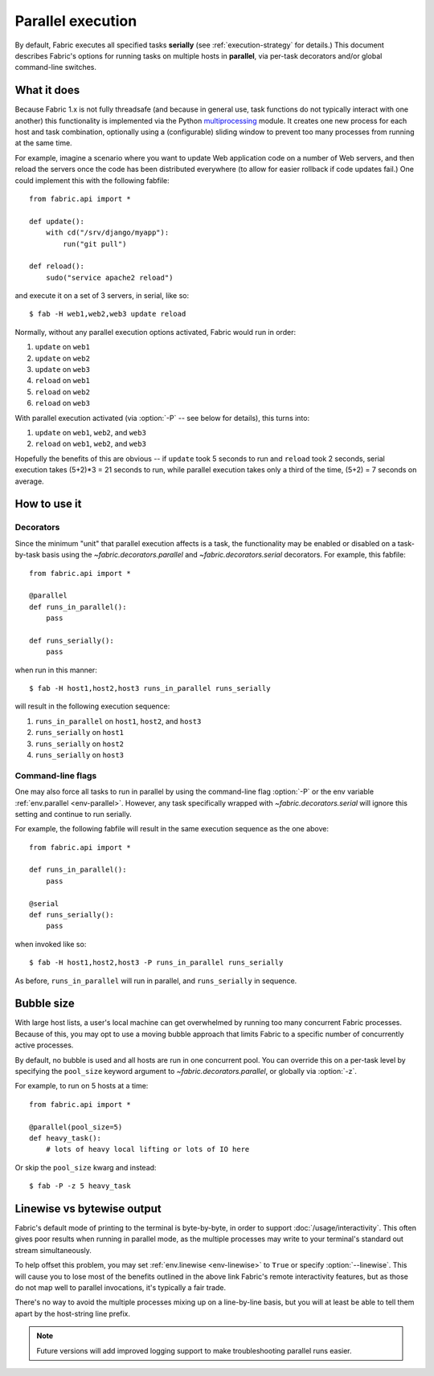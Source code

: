 ==================
Parallel execution
==================

.. versionadded:: 1.3

By default, Fabric executes all specified tasks **serially** (see
:ref:`execution-strategy` for details.) This document describes Fabric's
options for running tasks on multiple hosts in **parallel**, via per-task
decorators and/or global command-line switches.


What it does
============

Because Fabric 1.x is not fully threadsafe (and because in general use, task
functions do not typically interact with one another) this functionality is
implemented via the Python `multiprocessing
<http://docs.python.org/library/multiprocessing.html>`_ module. It creates one
new process for each host and task combination, optionally using a
(configurable) sliding window to prevent too many processes from running at the
same time.

For example, imagine a scenario where you want to update Web application code
on a number of Web servers, and then reload the servers once the code has been
distributed everywhere (to allow for easier rollback if code updates fail.) One
could implement this with the following fabfile::

    from fabric.api import *

    def update():
        with cd("/srv/django/myapp"):
            run("git pull")

    def reload():
        sudo("service apache2 reload")

and execute it on a set of 3 servers, in serial, like so::

    $ fab -H web1,web2,web3 update reload

Normally, without any parallel execution options activated, Fabric would run
in order:

#. ``update`` on ``web1``
#. ``update`` on ``web2``
#. ``update`` on ``web3``
#. ``reload`` on ``web1``
#. ``reload`` on ``web2``
#. ``reload`` on ``web3``

With parallel execution activated (via :option:`-P` -- see below for details),
this turns into:

#. ``update`` on ``web1``, ``web2``, and ``web3``
#. ``reload`` on ``web1``, ``web2``, and ``web3``

Hopefully the benefits of this are obvious -- if ``update`` took 5 seconds to
run and ``reload`` took 2 seconds, serial execution takes (5+2)*3 = 21 seconds
to run, while parallel execution takes only a third of the time, (5+2) = 7
seconds on average.


How to use it
=============

Decorators
----------

Since the minimum "unit" that parallel execution affects is a task, the
functionality may be enabled or disabled on a task-by-task basis using the
`~fabric.decorators.parallel` and `~fabric.decorators.serial` decorators. For
example, this fabfile::

    from fabric.api import *

    @parallel
    def runs_in_parallel():
        pass

    def runs_serially():
        pass

when run in this manner::

    $ fab -H host1,host2,host3 runs_in_parallel runs_serially

will result in the following execution sequence:

#. ``runs_in_parallel`` on ``host1``, ``host2``, and ``host3``
#. ``runs_serially`` on ``host1``
#. ``runs_serially`` on ``host2``
#. ``runs_serially`` on ``host3``

Command-line flags
------------------

One may also force all tasks to run in parallel by using the command-line flag
:option:`-P` or the env variable :ref:`env.parallel <env-parallel>`.  However,
any task specifically wrapped with `~fabric.decorators.serial` will ignore this
setting and continue to run serially.

For example, the following fabfile will result in the same execution sequence
as the one above::

    from fabric.api import *

    def runs_in_parallel():
        pass

    @serial
    def runs_serially():
        pass

when invoked like so::

    $ fab -H host1,host2,host3 -P runs_in_parallel runs_serially

As before, ``runs_in_parallel`` will run in parallel, and ``runs_serially`` in
sequence.


Bubble size
===========

With large host lists, a user's local machine can get overwhelmed by running
too many concurrent Fabric processes. Because of this, you may opt to use a
moving bubble approach that limits Fabric to a specific number of concurrently
active processes.

By default, no bubble is used and all hosts are run in one concurrent pool. You
can override this on a per-task level by specifying the ``pool_size`` keyword
argument to `~fabric.decorators.parallel`, or globally via :option:`-z`.

For example, to run on 5 hosts at a time::

    from fabric.api import *

    @parallel(pool_size=5)
    def heavy_task():
        # lots of heavy local lifting or lots of IO here

Or skip the ``pool_size`` kwarg and instead::

    $ fab -P -z 5 heavy_task

.. _linewise-output:

Linewise vs bytewise output
===========================

Fabric's default mode of printing to the terminal is byte-by-byte, in order to
support :doc:`/usage/interactivity`. This often gives poor results when running
in parallel mode, as the multiple processes may write to your terminal's
standard out stream simultaneously.

To help offset this problem, you may set :ref:`env.linewise <env-linewise>` to
``True`` or specify :option:`--linewise`. This will cause you to lose most of
the benefits outlined in the above link Fabric's remote interactivity features,
but as those do not map well to parallel invocations, it's typically a fair
trade.

There's no way to avoid the multiple processes mixing up on a line-by-line
basis, but you will at least be able to tell them apart by the host-string line
prefix.

.. note::
    Future versions will add improved logging support to make troubleshooting
    parallel runs easier.
